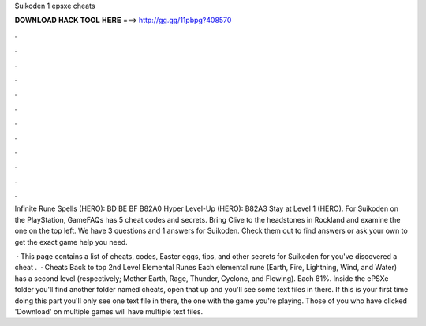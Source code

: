 Suikoden 1 epsxe cheats



𝐃𝐎𝐖𝐍𝐋𝐎𝐀𝐃 𝐇𝐀𝐂𝐊 𝐓𝐎𝐎𝐋 𝐇𝐄𝐑𝐄 ===> http://gg.gg/11pbpg?408570



.



.



.



.



.



.



.



.



.



.



.



.

Infinite Rune Spells (HERO): BD BE BF B82A0 Hyper Level-Up (HERO): B82A3 Stay at Level 1 (HERO). For Suikoden on the PlayStation, GameFAQs has 5 cheat codes and secrets. Bring Clive to the headstones in Rockland and examine the one on the top left. We have 3 questions and 1 answers for Suikoden. Check them out to find answers or ask your own to get the exact game help you need.

 · This page contains a list of cheats, codes, Easter eggs, tips, and other secrets for Suikoden for  you've discovered a cheat .  · Cheats Back to top 2nd Level Elemental Runes Each elemental rune (Earth, Fire, Lightning, Wind, and Water) has a second level (respectively; Mother Earth, Rage, Thunder, Cyclone, and Flowing). Each 81%. Inside the ePSXe folder you'll find another folder named cheats, open that up and you'll see some text files in there. If this is your first time doing this part you'll only see one text file in there, the one with the game you're playing. Those of you who have clicked 'Download' on multiple games will have multiple text files.
